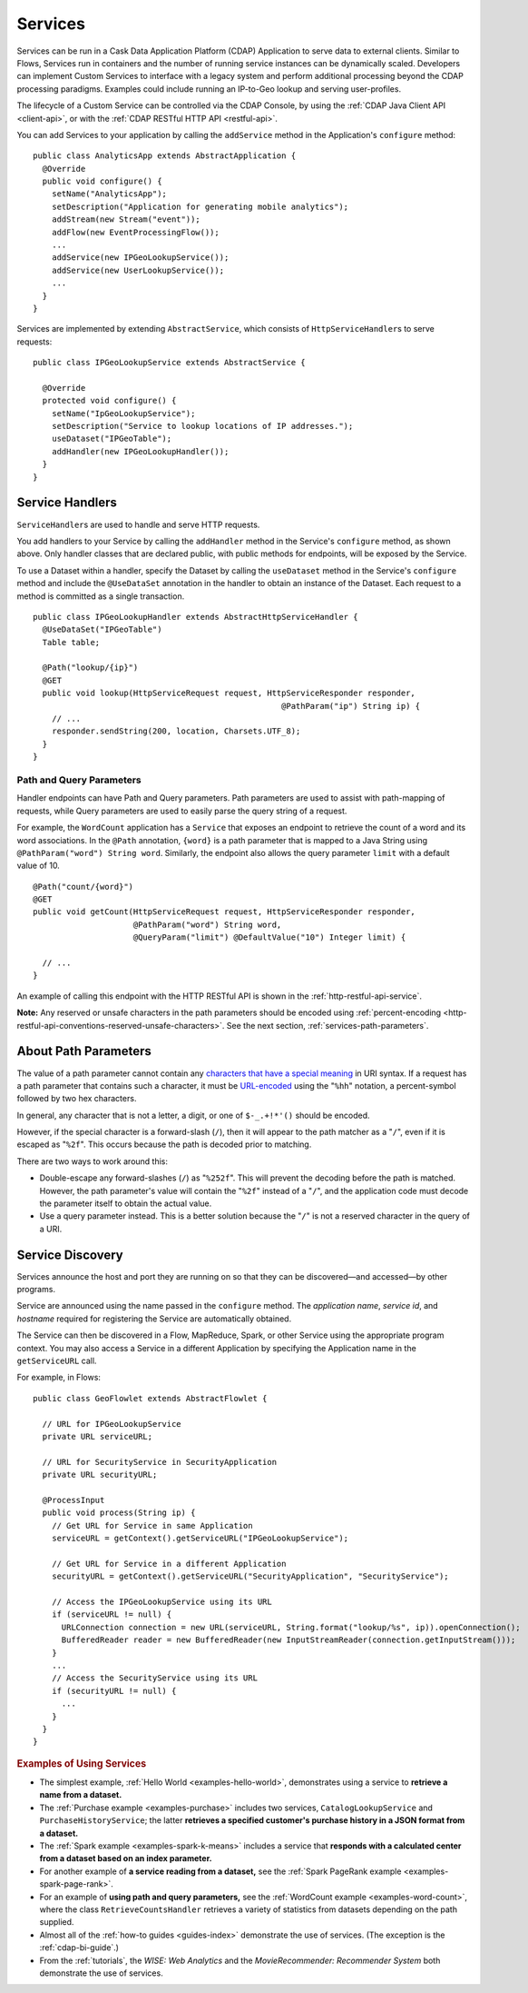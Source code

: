 .. meta::
    :author: Cask Data, Inc.
    :copyright: Copyright © 2014-2015 Cask Data, Inc.

.. _user-services:

========
Services
========

Services can be run in a Cask Data Application Platform (CDAP) Application to serve data to external clients.
Similar to Flows, Services run in containers and the number of running service instances can be dynamically scaled.
Developers can implement Custom Services to interface with a legacy system and perform additional processing beyond
the CDAP processing paradigms. Examples could include running an IP-to-Geo lookup and serving user-profiles.

The lifecycle of a Custom Service can be controlled via the CDAP Console, by using the
:ref:`CDAP Java Client API <client-api>`, or with the :ref:`CDAP RESTful HTTP API <restful-api>`.

You can add Services to your application by calling the ``addService`` method in the
Application's ``configure`` method::

  public class AnalyticsApp extends AbstractApplication {
    @Override
    public void configure() {
      setName("AnalyticsApp");
      setDescription("Application for generating mobile analytics");
      addStream(new Stream("event"));
      addFlow(new EventProcessingFlow());
      ...
      addService(new IPGeoLookupService());
      addService(new UserLookupService());
      ...
    }
  }

Services are implemented by extending ``AbstractService``, which consists of
``HttpServiceHandler``\s to serve requests::

  public class IPGeoLookupService extends AbstractService {

    @Override
    protected void configure() {
      setName("IpGeoLookupService");
      setDescription("Service to lookup locations of IP addresses.");
      useDataset("IPGeoTable");
      addHandler(new IPGeoLookupHandler());
    }
  }

.. Similarly, you can also add Services using the ``addLocalService`` method. These Services
.. will only be accessible by other programs within the same Application—other Applications
.. and external clients will not be able to use them.

Service Handlers
----------------

``ServiceHandler``\s are used to handle and serve HTTP requests.

You add handlers to your Service by calling the ``addHandler`` method in the Service's
``configure`` method, as shown above. Only handler classes that are declared public,
with public methods for endpoints, will be exposed by the Service.

To use a Dataset within a handler, specify the Dataset by calling the ``useDataset``
method in the Service's ``configure`` method and include the ``@UseDataSet`` annotation in
the handler to obtain an instance of the Dataset. Each request to a method is committed as
a single transaction.

::

  public class IPGeoLookupHandler extends AbstractHttpServiceHandler {
    @UseDataSet("IPGeoTable")
    Table table;

    @Path("lookup/{ip}")
    @GET
    public void lookup(HttpServiceRequest request, HttpServiceResponder responder,
                                                      @PathParam("ip") String ip) {
      // ...
      responder.sendString(200, location, Charsets.UTF_8);
    }
  }

Path and Query Parameters
=========================

Handler endpoints can have Path and Query parameters. Path parameters are used to assist with path-mapping of requests,
while Query parameters are used to easily parse the query string of a request.

For example, the ``WordCount`` application has a ``Service`` that exposes an endpoint to retrieve the count of a word
and its word associations. In the ``@Path`` annotation, ``{word}`` is a path parameter that is mapped
to a Java String using ``@PathParam("word") String word``. Similarly, the endpoint also allows
the query parameter ``limit`` with a default value of 10.

::

  @Path("count/{word}")
  @GET
  public void getCount(HttpServiceRequest request, HttpServiceResponder responder,
                       @PathParam("word") String word,
                       @QueryParam("limit") @DefaultValue("10") Integer limit) {

    // ...
  }

An example of calling this endpoint with the HTTP RESTful API is shown in the :ref:`http-restful-api-service`.

**Note:** Any reserved or unsafe characters in the path parameters should be encoded using 
:ref:`percent-encoding <http-restful-api-conventions-reserved-unsafe-characters>`.
See the next section, :ref:`services-path-parameters`.


.. _services-path-parameters:

About Path Parameters
---------------------
The value of a path parameter cannot contain any `characters that have a special meaning
<http://tools.ietf.org/html/rfc3986#section-2.2>`__ in URI syntax. If a request has a path
parameter that contains such a character, it must be `URL-encoded
<http://tools.ietf.org/html/rfc3986#section-2.1>`__ using the "``%hh``" notation, a
percent-symbol followed by two hex characters. 

In general, any character that is not a letter, a digit, or one of ``$-_.+!*'()`` should be encoded.

However, if the special character is a forward-slash (``/``), then it will appear to the
path matcher as a "``/``", even if it is escaped as "``%2f``". This occurs because the path is
decoded prior to matching.

There are two ways to work around this:

- Double-escape any forward-slashes (``/``) as "``%252f``". This will prevent the decoding before the path is matched.
  However, the path parameter's value will contain the "``%2f``" instead of a "``/``", and the
  application code must decode the parameter itself to obtain the actual value.

- Use a query parameter instead. This is a better solution because the "``/``" is not a reserved
  character in the query of a URI.





Service Discovery
-----------------

Services announce the host and port they are running on so that they can be discovered—and
accessed—by other programs.

Service are announced using the name passed in the ``configure`` method. The *application name*, *service id*, and
*hostname* required for registering the Service are automatically obtained.

The Service can then be discovered in a Flow, MapReduce, Spark, or other Service using
the appropriate program context. You may also access a Service in a different Application
by specifying the Application name in the ``getServiceURL`` call.

For example, in Flows::

  public class GeoFlowlet extends AbstractFlowlet {

    // URL for IPGeoLookupService
    private URL serviceURL;

    // URL for SecurityService in SecurityApplication
    private URL securityURL;

    @ProcessInput
    public void process(String ip) {
      // Get URL for Service in same Application
      serviceURL = getContext().getServiceURL("IPGeoLookupService");

      // Get URL for Service in a different Application
      securityURL = getContext().getServiceURL("SecurityApplication", "SecurityService");

      // Access the IPGeoLookupService using its URL
      if (serviceURL != null) {
        URLConnection connection = new URL(serviceURL, String.format("lookup/%s", ip)).openConnection();
        BufferedReader reader = new BufferedReader(new InputStreamReader(connection.getInputStream()));
      }
      ...
      // Access the SecurityService using its URL
      if (securityURL != null) {
        ...
      }
    }
  }

.. rubric::  Examples of Using Services

- The simplest example, :ref:`Hello World <examples-hello-world>`, demonstrates using a
  service to **retrieve a name from a dataset.**
  
- The :ref:`Purchase example <examples-purchase>` includes two services, ``CatalogLookupService``
  and ``PurchaseHistoryService``; the latter **retrieves a specified customer's purchase 
  history in a JSON format from a dataset.**

- The :ref:`Spark example <examples-spark-k-means>` includes a service that **responds with
  a calculated center from a dataset based on an index parameter.**

- For another example of **a service reading from a dataset,** see the :ref:`Spark PageRank
  example <examples-spark-page-rank>`.

- For an example of **using path and query parameters,** see the 
  :ref:`WordCount example <examples-word-count>`, where the class ``RetrieveCountsHandler``
  retrieves a variety of statistics from datasets depending on the path supplied. 

- Almost all of the :ref:`how-to guides <guides-index>` demonstrate the use of services.
  (The exception is the :ref:`cdap-bi-guide`.)

- From the :ref:`tutorials`, the *WISE: Web Analytics* and the 
  *MovieRecommender: Recommender System* both demonstrate the use of services.

